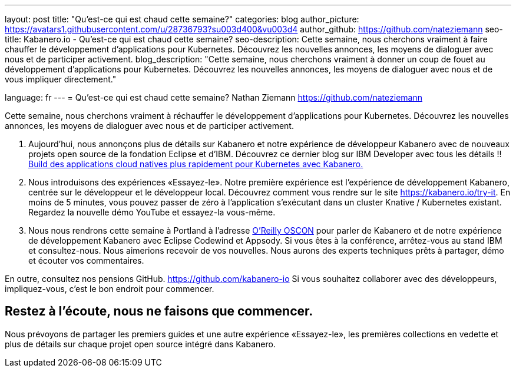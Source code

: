 ---
layout: post
title: "Qu'est-ce qui est chaud cette semaine?"
categories: blog
author_picture: https://avatars1.githubusercontent.com/u/28736793?su003d400&vu003d4
author_github: https://github.com/nateziemann
seo-title: Kabanero.io - Qu'est-ce qui est chaud cette semaine?
seo-description: Cette semaine, nous cherchons vraiment à faire chauffer le développement d'applications pour Kubernetes. Découvrez les nouvelles annonces, les moyens de dialoguer avec nous et de participer activement.
blog_description: "Cette semaine, nous cherchons vraiment à donner un coup de fouet au développement d’applications pour Kubernetes. Découvrez les nouvelles annonces, les moyens de dialoguer avec nous et de vous impliquer directement."

language: fr
---
= Qu'est-ce qui est chaud cette semaine?
Nathan Ziemann <https://github.com/nateziemann>

Cette semaine, nous cherchons vraiment à réchauffer le développement d'applications pour Kubernetes. Découvrez les nouvelles annonces, les moyens de dialoguer avec nous et de participer activement.

1. Aujourd'hui, nous annonçons plus de détails sur Kabanero et notre expérience de développeur Kabanero avec de nouveaux projets open source de la fondation Eclipse et d'IBM. Découvrez ce dernier blog sur IBM Developer avec tous les détails !! https://developer.ibm.com/blogs/cloud-native-apps-kubernetes-kabanero/[Build des applications cloud natives plus rapidement pour Kubernetes avec Kabanero.]

2. Nous introduisons des expériences «Essayez-le». Notre première expérience est l’expérience de développement Kabanero, centrée sur le développeur et le développeur local. Découvrez comment vous rendre sur le site https://kabanero.io/try-it. En moins de 5 minutes, vous pouvez passer de zéro à l'application s'exécutant dans un cluster Knative / Kubernetes existant. Regardez la nouvelle démo YouTube et essayez-la vous-même.

3. Nous nous rendrons cette semaine à Portland à l'adresse https://conferences.oreilly.com/oscon/oscon-or[O’Reilly OSCON] pour parler de Kabanero et de notre expérience de développement Kabanero avec Eclipse Codewind et Appsody. Si vous êtes à la conférence, arrêtez-vous au stand IBM et consultez-nous. Nous aimerions recevoir de vos nouvelles. Nous aurons des experts techniques prêts à partager, démo et écouter vos commentaires.

En outre, consultez nos pensions GitHub. https://github.com/kabanero-io Si vous souhaitez collaborer avec des développeurs, impliquez-vous, c’est le bon endroit pour commencer.


== Restez à l’écoute, nous ne faisons que commencer.

Nous prévoyons de partager les premiers guides et une autre expérience «Essayez-le», les premières collections en vedette et plus de détails sur chaque projet open source intégré dans Kabanero.


